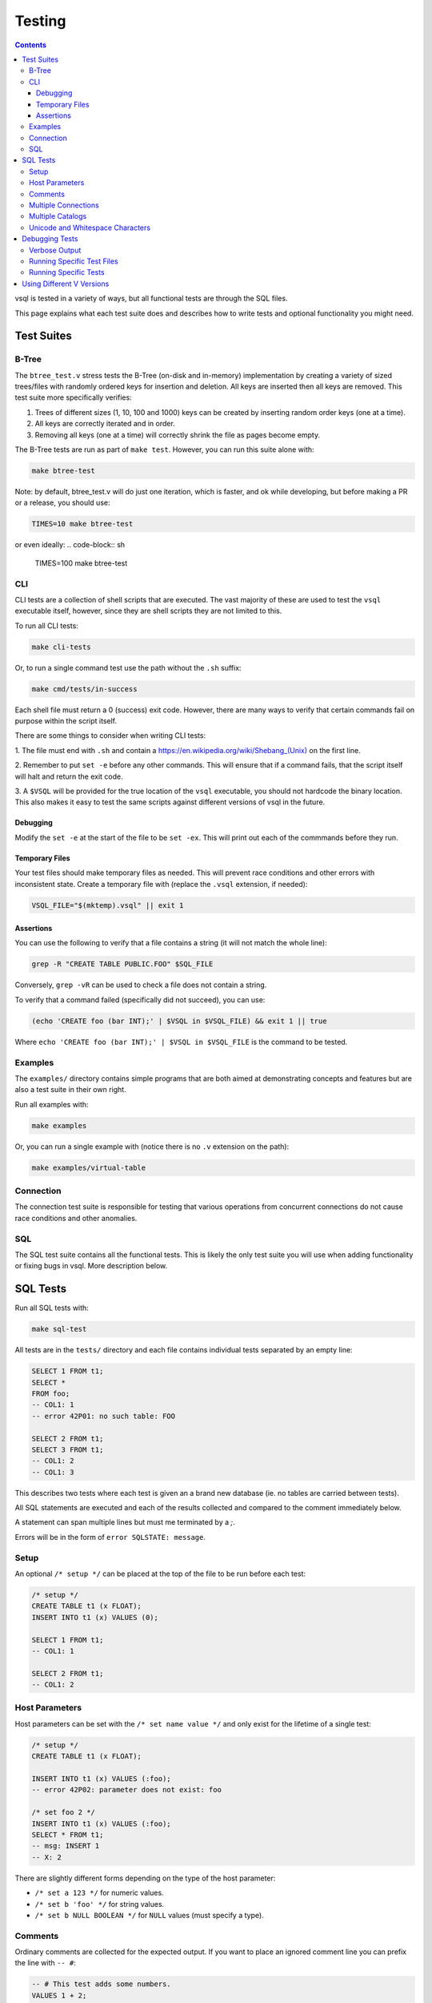 Testing
=======

.. contents::

vsql is tested in a variety of ways, but all functional tests are through the
SQL files.

This page explains what each test suite does and describes how to write tests
and optional functionality you might need.

Test Suites
-----------

B-Tree
^^^^^^

The ``btree_test.v`` stress tests the B-Tree (on-disk and in-memory)
implementation by creating a variety of sized trees/files with randomly ordered
keys for insertion and deletion. All keys are inserted then all keys are
removed. This test suite more specifically verifies:

1. Trees of different sizes (1, 10, 100 and 1000) keys can be created by inserting random order keys (one at a time).
2. All keys are correctly iterated and in order.
3. Removing all keys (one at a time) will correctly shrink the file as pages become empty.

The B-Tree tests are run as part of ``make test``. However, you can run this
suite alone with:

.. code-block:: sh

   make btree-test

Note: by default, btree_test.v will do just one iteration, which is faster,
and ok while developing, but before making a PR or a release, you should use:

.. code-block:: sh

   TIMES=10 make btree-test

or even ideally:
.. code-block:: sh

   TIMES=100 make btree-test

CLI
^^^

CLI tests are a collection of shell scripts that are executed. The vast majority
of these are used to test the ``vsql`` executable itself, however, since they
are shell scripts they are not limited to this.

To run all CLI tests:

.. code-block:: sh

   make cli-tests

Or, to run a single command test use the path without the ``.sh`` suffix:

.. code-block:: sh

   make cmd/tests/in-success

Each shell file must return a 0 (success) exit code. However, there are many
ways to verify that certain commands fail on purpose within the script itself.

There are some things to consider when writing CLI tests:

1. The file must end with ``.sh`` and contain a
`https://en.wikipedia.org/wiki/Shebang_(Unix) <shebang>`_ on the first line.

2. Remember to put ``set -e`` before any other commands. This will ensure that
if a command fails, that the script itself will halt and return the exit code.

3. A ``$VSQL`` will be provided for the true location of the ``vsql``
executable, you should not hardcode the binary location. This also makes it easy
to test the same scripts against different versions of vsql in the future.

Debugging
*********

Modify the ``set -e`` at the start of the file to be ``set -ex``. This will
print out each of the commmands before they run.

Temporary Files
***************

Your test files should make temporary files as needed. This will prevent race
conditions and other errors with inconsistent state. Create a temporary file
with (replace the ``.vsql`` extension, if needed):

.. code-block:: sh

   VSQL_FILE="$(mktemp).vsql" || exit 1

Assertions
**********

You can use the following to verify that a file contains a string (it will not
match the whole line):

.. code-block:: sh

   grep -R "CREATE TABLE PUBLIC.FOO" $SQL_FILE

Conversely, ``grep -vR`` can be used to check a file does not contain a string.

To verify that a command failed (specifically did not succeed), you can use:

.. code-block:: sh

   (echo 'CREATE foo (bar INT);' | $VSQL in $VSQL_FILE) && exit 1 || true

Where ``echo 'CREATE foo (bar INT);' | $VSQL in $VSQL_FILE`` is the command to
be tested.

Examples
^^^^^^^^

The ``examples/`` directory contains simple programs that are both aimed at
demonstrating concepts and features but are also a test suite in their own
right.

Run all examples with:

.. code-block:: sh

   make examples

Or, you can run a single example with (notice there is no ``.v`` extension on
the path):

.. code-block:: sh

   make examples/virtual-table

Connection
^^^^^^^^^^

The connection test suite is responsible for testing that various operations
from concurrent connections do not cause race conditions and other anomalies.

SQL
^^^

The SQL test suite contains all the functional tests. This is likely the only
test suite you will use when adding functionality or fixing bugs in vsql. More
description below.

SQL Tests
---------

Run all SQL tests with:

.. code-block:: sh

   make sql-test

All tests are in the ``tests/`` directory and each file contains individual
tests separated by an empty line:

.. code-block:: sql

   SELECT 1 FROM t1;
   SELECT *
   FROM foo;
   -- COL1: 1
   -- error 42P01: no such table: FOO
   
   SELECT 2 FROM t1;
   SELECT 3 FROM t1;
   -- COL1: 2
   -- COL1: 3

This describes two tests where each test is given an a brand new database (ie.
no tables are carried between tests).

All SQL statements are executed and each of the results collected and compared
to the comment immediately below.

A statement can span multiple lines but must me terminated by a `;`.

Errors will be in the form of ``error SQLSTATE: message``.

Setup
^^^^^

An optional ``/* setup */`` can be placed at the top of the file to be run
before each test:

.. code-block:: sql

   /* setup */
   CREATE TABLE t1 (x FLOAT);
   INSERT INTO t1 (x) VALUES (0);
   
   SELECT 1 FROM t1;
   -- COL1: 1
   
   SELECT 2 FROM t1;
   -- COL1: 2

Host Parameters
^^^^^^^^^^^^^^^

Host parameters can be set with the ``/* set name value */`` and only exist for
the lifetime of a single test:

.. code-block:: sql

   /* setup */
   CREATE TABLE t1 (x FLOAT);
   
   INSERT INTO t1 (x) VALUES (:foo);
   -- error 42P02: parameter does not exist: foo
   
   /* set foo 2 */
   INSERT INTO t1 (x) VALUES (:foo);
   SELECT * FROM t1;
   -- msg: INSERT 1
   -- X: 2

There are slightly different forms depending on the type of the host parameter:

- ``/* set a 123 */`` for numeric values.
- ``/* set b 'foo' */`` for string values.
- ``/* set b NULL BOOLEAN */`` for ``NULL`` values (must specify a type).

Comments
^^^^^^^^

Ordinary comments are collected for the expected output. If you want to place an
ignored comment line you can prefix the line with ``-- #``:

.. code-block:: sql

   -- # This test adds some numbers.
   VALUES 1 + 2;
   -- COL1: 3

While the placement of comment lines does not matter, it is by convention that
comments pertaining to a specific test be joined (without a blank line) and
comments relating to the entire file or group of tests below use a empty line
separator:

.. code-block:: sql

   -- # The following tests are arithmetic.

   VALUES 1 + 2;
   -- COL1: 3

   VALUES 3 * 4;
   -- COL1: 12

Multiple Connections
^^^^^^^^^^^^^^^^^^^^

If a test needs to use more than one connection (such as for testing
transactions). You can connect or reuse an existing connection by name with the
``connection`` directive.

Tests that need to use more than one connection **must** use the ``connection``
directive as the first line in the test. This is to avoid an in-memory database
being used when the test begins.

.. code-block:: sql

   /* connection 1 */
   START TRANSACTION;
   /* connection 2 */
   START TRANSACTION;
   -- 1: msg: START TRANSACTION
   -- 2: msg: START TRANSACTION

Multiple connections only exist for the lifetime of this test. The first time a
connection name is seen it will spawn a new connection and subsequent references
will use the existing connection.

All SQL statements are still run syncronously and sequentially and their output
is prefixed with the connection name.

Connection names can be any single word including numbers for convienience. The
default connection name is named "main" but this should not be used or
referenced in tests to avoid unexpected behavior.

Multiple Catalogs
^^^^^^^^^^^^^^^^^

If a test needs to use more than one catalog, you can use the ``create_catalog``
directive:

.. code-block:: sql

   /* create_catalog FOO */
   CREATE TABLE foo.public.bar (baz INTEGER);
   EXPLAIN SELECT * FROM foo.public.bar;
   -- msg: CREATE TABLE 1
   -- EXPLAIN: TABLE FOO.PUBLIC.BAR (BAZ INTEGER)
   -- EXPLAIN: EXPR (FOO.PUBLIC.BAR.BAZ INTEGER)

Unicode and Whitespace Characters
^^^^^^^^^^^^^^^^^^^^^^^^^^^^^^^^^

Unicode characters can be placed in tests as regular characters:

.. code-block:: sql

   VALUES '✌️';
   -- That's a peach sign (or the logo for V) if the character cannot be read.

However, due to editors/IDEs sometimes handling whitespace in different ways
you can add a placeholder for a specific Unicode point using ``<U+####>``:

.. code-block:: sql

   VALUES<U+0009>'hi';
   -- U+0009 is a horizontal tab, equal to \t in most languages.

This will be replaced with the correct character before the test runs.

This is only a feature of SQL Tests, so will not work in any other context.

Debugging Tests
---------------

Verbose Output
^^^^^^^^^^^^^^

By default tests will be silent, only outputting contextual information on
failure. However, in some cases (such as debugging crashes) you might want more
verbose output.

You can set the environment variable ``$VERBOSE`` to any value other than empty,
such as:

.. code-block:: sh

   VERBOSE=1 make sql-test

Running Specific Test Files
^^^^^^^^^^^^^^^^^^^^^^^^^^^

If you need to debug a specific sql test file, or just want quicker iterations,
you can use the ``$TEST`` environment variable:

.. code-block:: sql

   # only run tests/transaction.sql
   TEST=transaction make sql-test

Running Specific Tests
^^^^^^^^^^^^^^^^^^^^^^

Even more specific than test files, you can run a single test by including the
line referenced in the output. This is the same as the last line of the expected
output.

For example the output a failed test output might be:

.. code-block:: text

       Left value:
         at tests/subquery.sql:32:
   X: 123 Y: hello
       Right value:
         at tests/subquery.sql:32:
   error 42601: syntax error: unknown column: Y

Running the specific test again can be done with:

.. code-block:: sh

   TEST=subquery:32 make sql-test

Using Different V Versions
--------------------------

Sometimes there are V language changes which might break tests, or otherwise
cause issues on newer versions. Fortunatly there is a `oldv` tool which can be
used to compile older version of `v` for testing. You can run tests simply by
supplying a different version of V:

.. code-block:: sh

   OLDV=0.3.5 make sql-test

You can use any commit or tag for ``OLDV``. All tags can be
`found here <https://github.com/vlang/v/tags>`_.
